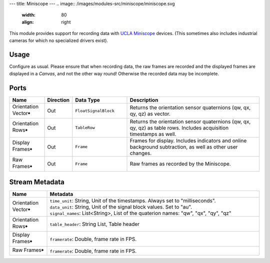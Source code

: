 ---
title: Miniscope
---
.. image:: /images/modules-src/miniscope/miniscope.svg
   :width: 80
   :align: right

This module provides support for recording data with `UCLA Miniscope <https://github.com/Aharoni-Lab/Miniscope-v4>`_ devices.
(This sometimes also includes industrial cameras for which no specialized drivers exist).


Usage
=====

Configure as usual.
Please ensure that when recording data, the raw frames are recorded and the displayed frames are displayed in a `Canvas`,
and not the other way round! Otherwise the recorded data may be incomplete.

.. image:: /images/miniscope-module-connections.avif
  :width: 340
  :alt: Miniscope connection diagram.


Ports
=====

.. list-table::
   :widths: 14 10 22 54
   :header-rows: 1

   * - Name
     - Direction
     - Data Type
     - Description

   * - Orientation Vector🠺
     - Out
     - ``FloatSignalBlock``
     - Returns the orientation sensor quaternions (qw, qx, qy, qz) as vector.
   * - Orientation Rows🠺
     - Out
     - ``TableRow``
     - Returns the orientation sensor quaternions (qw, qx, qy, qz) as table rows. Includes acquisition timestamps as well.
   * - Display Frames🠺
     - Out
     - ``Frame``
     - Frames for display. Includes indicators and online background subtraction, as well as other user changes.
   * - Raw Frames🠺
     - Out
     - ``Frame``
     - Raw frames as recorded by the Miniscope.


Stream Metadata
===============

.. list-table::
   :widths: 15 85
   :header-rows: 1

   * - Name
     - Metadata

   * - Orientation Vector🠺
     - | ``time_unit``: String, Unit of the timestamps. Always set to "milliseconds".
       | ``data_unit``: String, Unit of the signal block values. Set to "au".
       | ``signal_names``: List<String>, List of the quaterion names: "qw", "qx", "qy", "qz"
   * - Orientation Rows🠺
     - | ``table_header``: String List, Table header
   * - Display Frames🠺
     - | ``framerate``: Double, frame rate in FPS.
   * - Raw Frames🠺
     - | ``framerate``: Double, frame rate in FPS.
